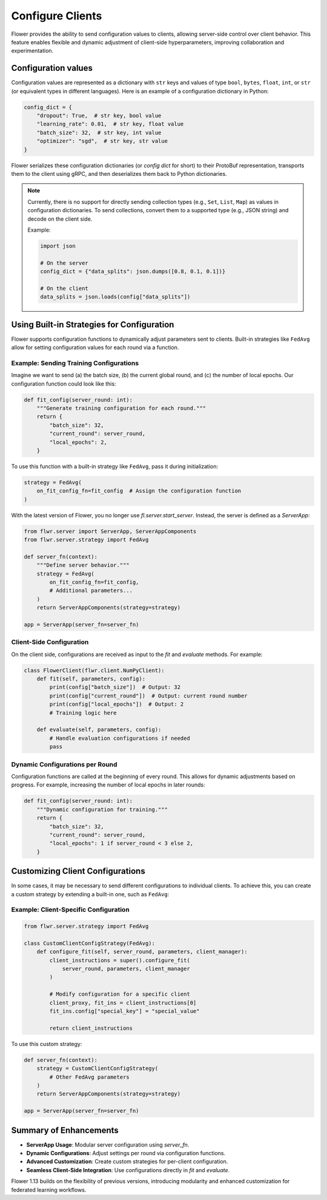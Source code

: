 Configure Clients
=================

Flower provides the ability to send configuration values to clients, allowing 
server-side control over client behavior. This feature enables flexible and 
dynamic adjustment of client-side hyperparameters, improving collaboration 
and experimentation.

Configuration values
--------------------

Configuration values are represented as a dictionary with ``str`` keys and values of
type ``bool``, ``bytes``, ``float``, ``int``, or ``str`` (or equivalent types in 
different languages). Here is an example of a configuration dictionary in Python:

.. code-block:: python

    config_dict = {
        "dropout": True,  # str key, bool value
        "learning_rate": 0.01,  # str key, float value
        "batch_size": 32,  # str key, int value
        "optimizer": "sgd",  # str key, str value
    }

Flower serializes these configuration dictionaries (or *config dict* for short) to 
their ProtoBuf representation, transports them to the client using gRPC, and then 
deserializes them back to Python dictionaries.

.. note::

    Currently, there is no support for directly sending collection types (e.g., 
    ``Set``, ``List``, ``Map``) as values in configuration dictionaries. To send 
    collections, convert them to a supported type (e.g., JSON string) and decode 
    on the client side.

    Example:

    .. code-block:: python

        import json

        # On the server
        config_dict = {"data_splits": json.dumps([0.8, 0.1, 0.1])}

        # On the client
        data_splits = json.loads(config["data_splits"])

Using Built-in Strategies for Configuration
-------------------------------------------

Flower supports configuration functions to dynamically adjust parameters sent to 
clients. Built-in strategies like ``FedAvg`` allow for setting configuration 
values for each round via a function.

Example: Sending Training Configurations
^^^^^^^^^^^^^^^^^^^^^^^^^^^^^^^^^^^^^^^^

Imagine we want to send (a) the batch size, (b) the current global round, and (c) 
the number of local epochs. Our configuration function could look like this:

.. code-block:: python

    def fit_config(server_round: int):
        """Generate training configuration for each round."""
        return {
            "batch_size": 32,
            "current_round": server_round,
            "local_epochs": 2,
        }

To use this function with a built-in strategy like ``FedAvg``, pass it during 
initialization:

.. code-block:: python

    strategy = FedAvg(
        on_fit_config_fn=fit_config  # Assign the configuration function
    )

With the latest version of Flower, you no longer use `fl.server.start_server`. 
Instead, the server is defined as a `ServerApp`:

.. code-block:: python

    from flwr.server import ServerApp, ServerAppComponents
    from flwr.server.strategy import FedAvg

    def server_fn(context):
        """Define server behavior."""
        strategy = FedAvg(
            on_fit_config_fn=fit_config,
            # Additional parameters...
        )
        return ServerAppComponents(strategy=strategy)

    app = ServerApp(server_fn=server_fn)

Client-Side Configuration
^^^^^^^^^^^^^^^^^^^^^^^^^

On the client side, configurations are received as input to the `fit` and `evaluate` 
methods. For example:

.. code-block:: python

    class FlowerClient(flwr.client.NumPyClient):
        def fit(self, parameters, config):
            print(config["batch_size"])  # Output: 32
            print(config["current_round"])  # Output: current round number
            print(config["local_epochs"])  # Output: 2
            # Training logic here

        def evaluate(self, parameters, config):
            # Handle evaluation configurations if needed
            pass

Dynamic Configurations per Round
^^^^^^^^^^^^^^^^^^^^^^^^^^^^^^^^

Configuration functions are called at the beginning of every round. This allows for 
dynamic adjustments based on progress. For example, increasing the number of local 
epochs in later rounds:

.. code-block:: python

    def fit_config(server_round: int):
        """Dynamic configuration for training."""
        return {
            "batch_size": 32,
            "current_round": server_round,
            "local_epochs": 1 if server_round < 3 else 2,
        }

Customizing Client Configurations
---------------------------------

In some cases, it may be necessary to send different configurations to individual 
clients. To achieve this, you can create a custom strategy by extending a built-in 
one, such as ``FedAvg``:

Example: Client-Specific Configuration
^^^^^^^^^^^^^^^^^^^^^^^^^^^^^^^^^^^^^^

.. code-block:: python

    from flwr.server.strategy import FedAvg

    class CustomClientConfigStrategy(FedAvg):
        def configure_fit(self, server_round, parameters, client_manager):
            client_instructions = super().configure_fit(
                server_round, parameters, client_manager
            )

            # Modify configuration for a specific client
            client_proxy, fit_ins = client_instructions[0]
            fit_ins.config["special_key"] = "special_value"

            return client_instructions

To use this custom strategy:

.. code-block:: python

    def server_fn(context):
        strategy = CustomClientConfigStrategy(
            # Other FedAvg parameters
        )
        return ServerAppComponents(strategy=strategy)

    app = ServerApp(server_fn=server_fn)

Summary of Enhancements
-----------------------

- **ServerApp Usage**: Modular server configuration using `server_fn`.
- **Dynamic Configurations**: Adjust settings per round via configuration functions.
- **Advanced Customization**: Create custom strategies for per-client configuration.
- **Seamless Client-Side Integration**: Use configurations directly in `fit` and `evaluate`.

Flower 1.13 builds on the flexibility of previous versions, introducing modularity and 
enhanced customization for federated learning workflows.